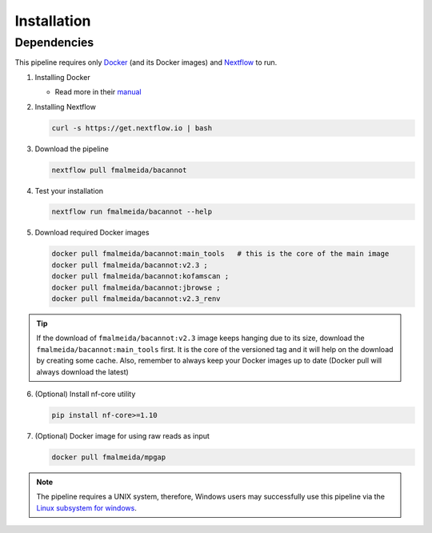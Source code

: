 .. _installation:

Installation
============

Dependencies
------------

This pipeline requires only `Docker <https://www.docker.com/>`_ (and its Docker images) and
`Nextflow <https://www.nextflow.io/docs/latest/index.html>`_ to run.

1. Installing Docker

   * Read more in their `manual <https://docs.docker.com/>`_

2. Installing Nextflow

   .. code-block:: bash

     curl -s https://get.nextflow.io | bash

3. Download the pipeline

   .. code-block:: bash

      nextflow pull fmalmeida/bacannot

4. Test your installation

   .. code-block:: bash

      nextflow run fmalmeida/bacannot --help

5. Download required Docker images

   .. code-block:: bash

      docker pull fmalmeida/bacannot:main_tools   # this is the core of the main image
      docker pull fmalmeida/bacannot:v2.3 ;
      docker pull fmalmeida/bacannot:kofamscan ;
      docker pull fmalmeida/bacannot:jbrowse ;
      docker pull fmalmeida/bacannot:v2.3_renv

.. tip::

   If the download of ``fmalmeida/bacannot:v2.3`` image keeps hanging due to its size, download the ``fmalmeida/bacannot:main_tools`` first. It is the core of the versioned tag and it will help on the download by creating some cache. Also, remember to always keep your Docker images up to date (Docker pull will always download the latest)

6. (Optional) Install nf-core utility

   .. code-block:: bash

      pip install nf-core>=1.10

7. (Optional) Docker image for using raw reads as input

   .. code-block:: bash

      docker pull fmalmeida/mpgap

.. note::

  The pipeline requires a UNIX system, therefore, Windows users may successfully use this pipeline via the `Linux subsystem for windows <https://docs.microsoft.com/pt-br/windows/wsl/install-win10>`_.
